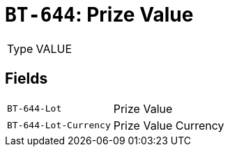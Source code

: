 = `BT-644`: Prize Value
:navtitle: Business Terms

[horizontal]
Type:: VALUE

== Fields
[horizontal]
  `BT-644-Lot`:: Prize Value
  `BT-644-Lot-Currency`:: Prize Value Currency
